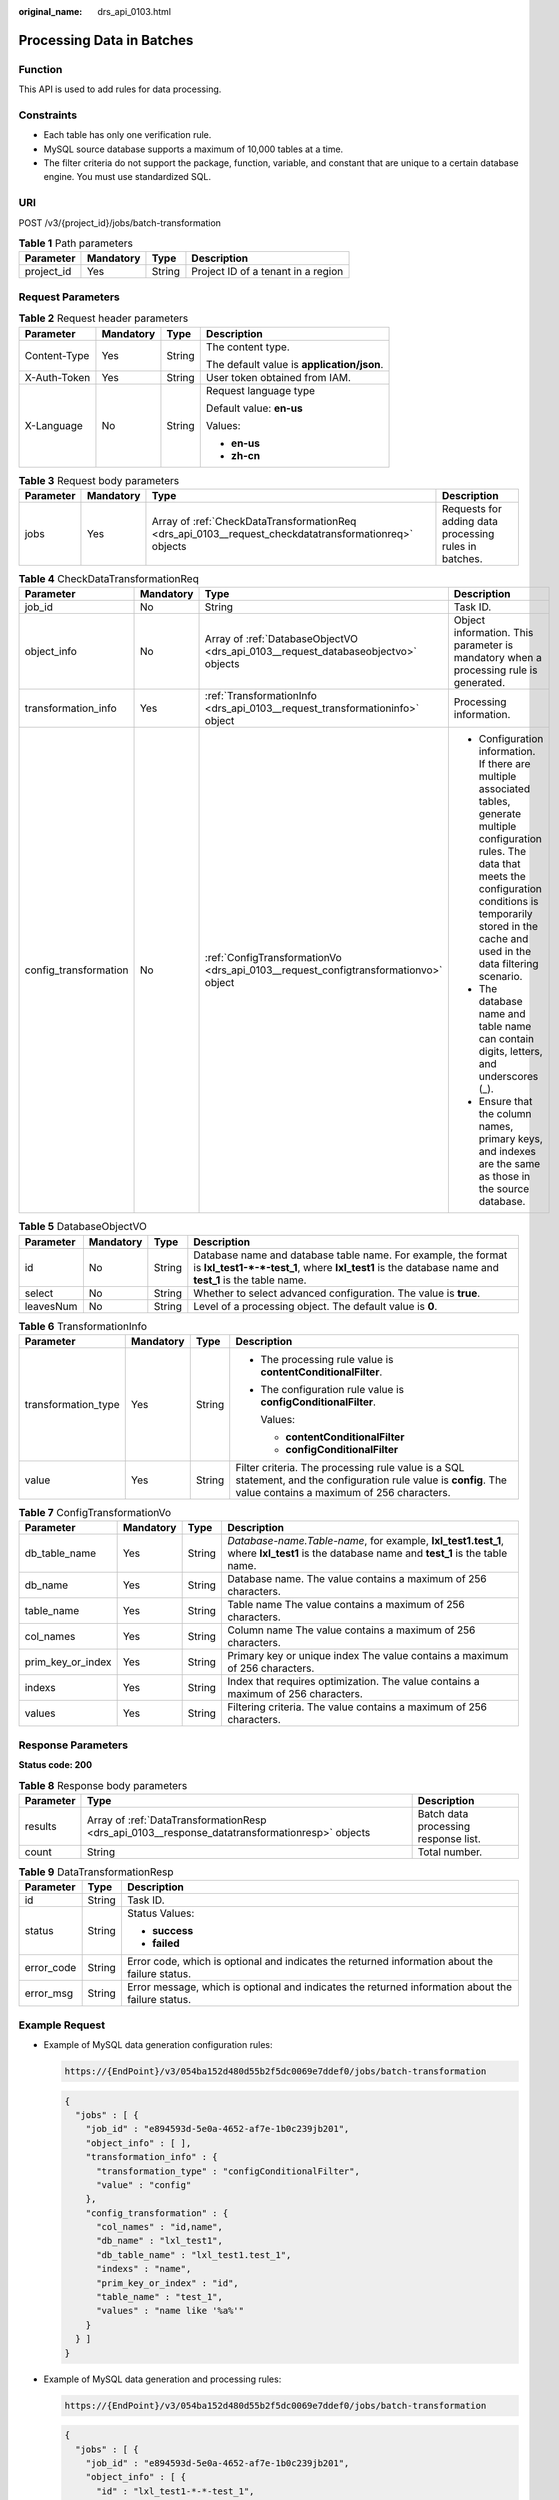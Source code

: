 :original_name: drs_api_0103.html

.. _drs_api_0103:

Processing Data in Batches
==========================

Function
--------

This API is used to add rules for data processing.

Constraints
-----------

-  Each table has only one verification rule.
-  MySQL source database supports a maximum of 10,000 tables at a time.
-  The filter criteria do not support the package, function, variable, and constant that are unique to a certain database engine. You must use standardized SQL.

URI
---

POST /v3/{project_id}/jobs/batch-transformation

.. table:: **Table 1** Path parameters

   ========== ========= ====== ==================================
   Parameter  Mandatory Type   Description
   ========== ========= ====== ==================================
   project_id Yes       String Project ID of a tenant in a region
   ========== ========= ====== ==================================

Request Parameters
------------------

.. table:: **Table 2** Request header parameters

   +-----------------+-----------------+-----------------+--------------------------------------------+
   | Parameter       | Mandatory       | Type            | Description                                |
   +=================+=================+=================+============================================+
   | Content-Type    | Yes             | String          | The content type.                          |
   |                 |                 |                 |                                            |
   |                 |                 |                 | The default value is **application/json**. |
   +-----------------+-----------------+-----------------+--------------------------------------------+
   | X-Auth-Token    | Yes             | String          | User token obtained from IAM.              |
   +-----------------+-----------------+-----------------+--------------------------------------------+
   | X-Language      | No              | String          | Request language type                      |
   |                 |                 |                 |                                            |
   |                 |                 |                 | Default value: **en-us**                   |
   |                 |                 |                 |                                            |
   |                 |                 |                 | Values:                                    |
   |                 |                 |                 |                                            |
   |                 |                 |                 | -  **en-us**                               |
   |                 |                 |                 | -  **zh-cn**                               |
   +-----------------+-----------------+-----------------+--------------------------------------------+

.. table:: **Table 3** Request body parameters

   +-----------+-----------+-------------------------------------------------------------------------------------------------------+-------------------------------------------------------+
   | Parameter | Mandatory | Type                                                                                                  | Description                                           |
   +===========+===========+=======================================================================================================+=======================================================+
   | jobs      | Yes       | Array of :ref:`CheckDataTransformationReq <drs_api_0103__request_checkdatatransformationreq>` objects | Requests for adding data processing rules in batches. |
   +-----------+-----------+-------------------------------------------------------------------------------------------------------+-------------------------------------------------------+

.. _drs_api_0103__request_checkdatatransformationreq:

.. table:: **Table 4** CheckDataTransformationReq

   +-----------------------+-----------------+-------------------------------------------------------------------------------------+--------------------------------------------------------------------------------------------------------------------------------------------------------------------------------------------------------------------------------------------+
   | Parameter             | Mandatory       | Type                                                                                | Description                                                                                                                                                                                                                                |
   +=======================+=================+=====================================================================================+============================================================================================================================================================================================================================================+
   | job_id                | No              | String                                                                              | Task ID.                                                                                                                                                                                                                                   |
   +-----------------------+-----------------+-------------------------------------------------------------------------------------+--------------------------------------------------------------------------------------------------------------------------------------------------------------------------------------------------------------------------------------------+
   | object_info           | No              | Array of :ref:`DatabaseObjectVO <drs_api_0103__request_databaseobjectvo>` objects   | Object information. This parameter is mandatory when a processing rule is generated.                                                                                                                                                       |
   +-----------------------+-----------------+-------------------------------------------------------------------------------------+--------------------------------------------------------------------------------------------------------------------------------------------------------------------------------------------------------------------------------------------+
   | transformation_info   | Yes             | :ref:`TransformationInfo <drs_api_0103__request_transformationinfo>` object         | Processing information.                                                                                                                                                                                                                    |
   +-----------------------+-----------------+-------------------------------------------------------------------------------------+--------------------------------------------------------------------------------------------------------------------------------------------------------------------------------------------------------------------------------------------+
   | config_transformation | No              | :ref:`ConfigTransformationVo <drs_api_0103__request_configtransformationvo>` object | -  Configuration information. If there are multiple associated tables, generate multiple configuration rules. The data that meets the configuration conditions is temporarily stored in the cache and used in the data filtering scenario. |
   |                       |                 |                                                                                     | -  The database name and table name can contain digits, letters, and underscores (_).                                                                                                                                                      |
   |                       |                 |                                                                                     | -  Ensure that the column names, primary keys, and indexes are the same as those in the source database.                                                                                                                                   |
   +-----------------------+-----------------+-------------------------------------------------------------------------------------+--------------------------------------------------------------------------------------------------------------------------------------------------------------------------------------------------------------------------------------------+

.. _drs_api_0103__request_databaseobjectvo:

.. table:: **Table 5** DatabaseObjectVO

   +-----------+-----------+--------+------------------------------------------------------------------------------------------------------------------------------------------------------------------------+
   | Parameter | Mandatory | Type   | Description                                                                                                                                                            |
   +===========+===========+========+========================================================================================================================================================================+
   | id        | No        | String | Database name and database table name. For example, the format is **lxl_test1-*-*-test_1**, where **lxl_test1** is the database name and **test_1** is the table name. |
   +-----------+-----------+--------+------------------------------------------------------------------------------------------------------------------------------------------------------------------------+
   | select    | No        | String | Whether to select advanced configuration. The value is **true**.                                                                                                       |
   +-----------+-----------+--------+------------------------------------------------------------------------------------------------------------------------------------------------------------------------+
   | leavesNum | No        | String | Level of a processing object. The default value is **0**.                                                                                                              |
   +-----------+-----------+--------+------------------------------------------------------------------------------------------------------------------------------------------------------------------------+

.. _drs_api_0103__request_transformationinfo:

.. table:: **Table 6** TransformationInfo

   +---------------------+-----------------+-----------------+----------------------------------------------------------------------------------------------------------------------------------------------------------------+
   | Parameter           | Mandatory       | Type            | Description                                                                                                                                                    |
   +=====================+=================+=================+================================================================================================================================================================+
   | transformation_type | Yes             | String          | -  The processing rule value is **contentConditionalFilter**.                                                                                                  |
   |                     |                 |                 |                                                                                                                                                                |
   |                     |                 |                 | -  The configuration rule value is **configConditionalFilter**.                                                                                                |
   |                     |                 |                 |                                                                                                                                                                |
   |                     |                 |                 |    Values:                                                                                                                                                     |
   |                     |                 |                 |                                                                                                                                                                |
   |                     |                 |                 |    -  **contentConditionalFilter**                                                                                                                             |
   |                     |                 |                 |    -  **configConditionalFilter**                                                                                                                              |
   +---------------------+-----------------+-----------------+----------------------------------------------------------------------------------------------------------------------------------------------------------------+
   | value               | Yes             | String          | Filter criteria. The processing rule value is a SQL statement, and the configuration rule value is **config**. The value contains a maximum of 256 characters. |
   +---------------------+-----------------+-----------------+----------------------------------------------------------------------------------------------------------------------------------------------------------------+

.. _drs_api_0103__request_configtransformationvo:

.. table:: **Table 7** ConfigTransformationVo

   +-------------------+-----------+--------+-------------------------------------------------------------------------------------------------------------------------------------------+
   | Parameter         | Mandatory | Type   | Description                                                                                                                               |
   +===================+===========+========+===========================================================================================================================================+
   | db_table_name     | Yes       | String | *Database-name.Table-name*, for example, **lxl_test1.test_1**, where **lxl_test1** is the database name and **test_1** is the table name. |
   +-------------------+-----------+--------+-------------------------------------------------------------------------------------------------------------------------------------------+
   | db_name           | Yes       | String | Database name. The value contains a maximum of 256 characters.                                                                            |
   +-------------------+-----------+--------+-------------------------------------------------------------------------------------------------------------------------------------------+
   | table_name        | Yes       | String | Table name The value contains a maximum of 256 characters.                                                                                |
   +-------------------+-----------+--------+-------------------------------------------------------------------------------------------------------------------------------------------+
   | col_names         | Yes       | String | Column name The value contains a maximum of 256 characters.                                                                               |
   +-------------------+-----------+--------+-------------------------------------------------------------------------------------------------------------------------------------------+
   | prim_key_or_index | Yes       | String | Primary key or unique index The value contains a maximum of 256 characters.                                                               |
   +-------------------+-----------+--------+-------------------------------------------------------------------------------------------------------------------------------------------+
   | indexs            | Yes       | String | Index that requires optimization. The value contains a maximum of 256 characters.                                                         |
   +-------------------+-----------+--------+-------------------------------------------------------------------------------------------------------------------------------------------+
   | values            | Yes       | String | Filtering criteria. The value contains a maximum of 256 characters.                                                                       |
   +-------------------+-----------+--------+-------------------------------------------------------------------------------------------------------------------------------------------+

Response Parameters
-------------------

**Status code: 200**

.. table:: **Table 8** Response body parameters

   +-----------+------------------------------------------------------------------------------------------------+--------------------------------------+
   | Parameter | Type                                                                                           | Description                          |
   +===========+================================================================================================+======================================+
   | results   | Array of :ref:`DataTransformationResp <drs_api_0103__response_datatransformationresp>` objects | Batch data processing response list. |
   +-----------+------------------------------------------------------------------------------------------------+--------------------------------------+
   | count     | String                                                                                         | Total number.                        |
   +-----------+------------------------------------------------------------------------------------------------+--------------------------------------+

.. _drs_api_0103__response_datatransformationresp:

.. table:: **Table 9** DataTransformationResp

   +-----------------------+-----------------------+---------------------------------------------------------------------------------------------------+
   | Parameter             | Type                  | Description                                                                                       |
   +=======================+=======================+===================================================================================================+
   | id                    | String                | Task ID.                                                                                          |
   +-----------------------+-----------------------+---------------------------------------------------------------------------------------------------+
   | status                | String                | Status Values:                                                                                    |
   |                       |                       |                                                                                                   |
   |                       |                       | -  **success**                                                                                    |
   |                       |                       | -  **failed**                                                                                     |
   +-----------------------+-----------------------+---------------------------------------------------------------------------------------------------+
   | error_code            | String                | Error code, which is optional and indicates the returned information about the failure status.    |
   +-----------------------+-----------------------+---------------------------------------------------------------------------------------------------+
   | error_msg             | String                | Error message, which is optional and indicates the returned information about the failure status. |
   +-----------------------+-----------------------+---------------------------------------------------------------------------------------------------+

Example Request
---------------

-  Example of MySQL data generation configuration rules:

   .. code-block::

      https://{EndPoint}/v3/054ba152d480d55b2f5dc0069e7ddef0/jobs/batch-transformation

   .. code-block::

      {
        "jobs" : [ {
          "job_id" : "e894593d-5e0a-4652-af7e-1b0c239jb201",
          "object_info" : [ ],
          "transformation_info" : {
            "transformation_type" : "configConditionalFilter",
            "value" : "config"
          },
          "config_transformation" : {
            "col_names" : "id,name",
            "db_name" : "lxl_test1",
            "db_table_name" : "lxl_test1.test_1",
            "indexs" : "name",
            "prim_key_or_index" : "id",
            "table_name" : "test_1",
            "values" : "name like '%a%'"
          }
        } ]
      }

-  Example of MySQL data generation and processing rules:

   .. code-block::

      https://{EndPoint}/v3/054ba152d480d55b2f5dc0069e7ddef0/jobs/batch-transformation

   .. code-block::

      {
        "jobs" : [ {
          "job_id" : "e894593d-5e0a-4652-af7e-1b0c239jb201",
          "object_info" : [ {
            "id" : "lxl_test1-*-*-test_1",
            "select" : "true"
          } ],
          "transformation_info" : {
            "transformation_type" : "contentConditionalFilter",
            "value" : "id>5"
          }
        } ]
      }

Example Response
----------------

**Status code: 200**

OK

.. code-block::

   {
     "count" : 1,
     "results" : [ {
       "id" : "e894593d-5e0a-4652-af7e-1b0c239jb201",
       "status" : "success"
     } ]
   }

Status Code
-----------

=========== ===========
Status Code Description
=========== ===========
200         OK
400         Bad Request
=========== ===========

Error Code
----------

For details, see :ref:`Error Code <drs_05_0004>`.
